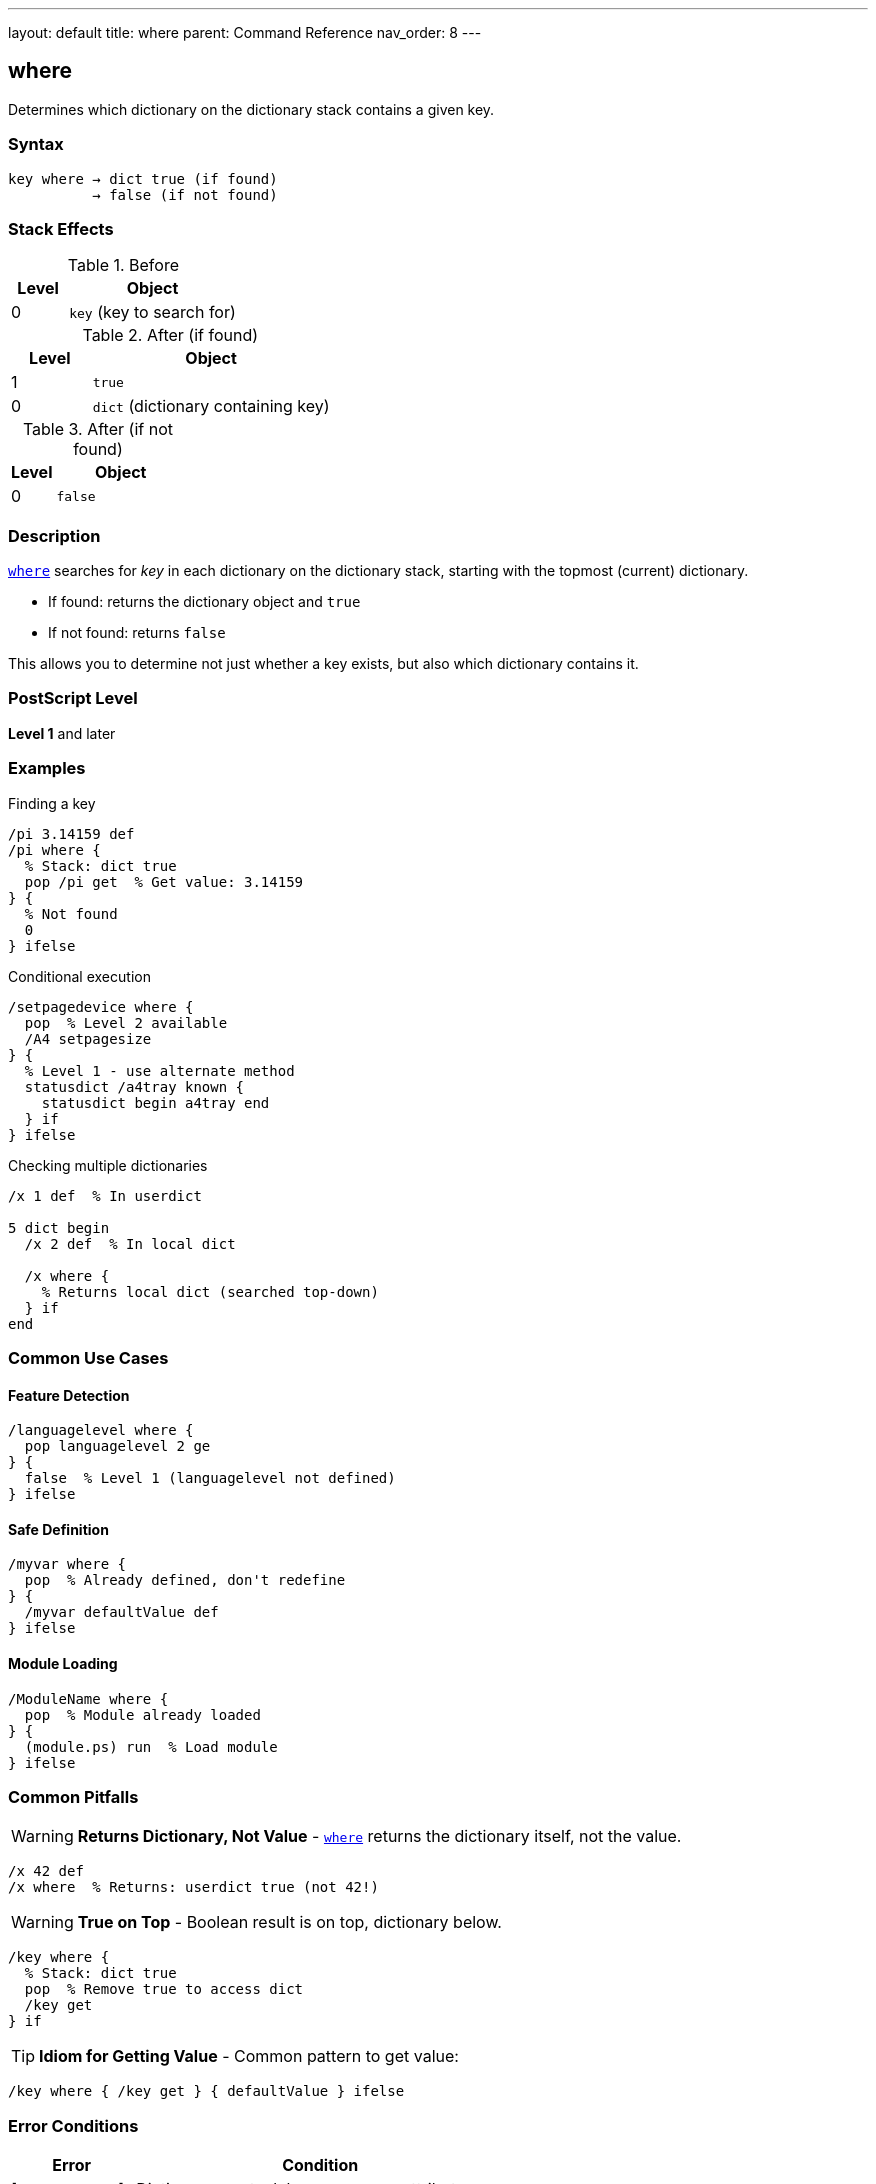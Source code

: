---
layout: default
title: where
parent: Command Reference
nav_order: 8
---

== where

Determines which dictionary on the dictionary stack contains a given key.

=== Syntax

----
key where → dict true (if found)
          → false (if not found)
----

=== Stack Effects

.Before
[cols="1,3"]
|===
| Level | Object

| 0
| `key` (key to search for)
|===

.After (if found)
[cols="1,3"]
|===
| Level | Object

| 1
| `true`

| 0
| `dict` (dictionary containing key)
|===

.After (if not found)
[cols="1,3"]
|===
| Level | Object

| 0
| `false`
|===

=== Description

link:/docs/commands/references/where/[`where`] searches for _key_ in each dictionary on the dictionary stack, starting with the topmost (current) dictionary.

* If found: returns the dictionary object and `true`
* If not found: returns `false`

This allows you to determine not just whether a key exists, but also which dictionary contains it.

=== PostScript Level

*Level 1* and later

=== Examples

.Finding a key
[source,postscript]
----
/pi 3.14159 def
/pi where {
  % Stack: dict true
  pop /pi get  % Get value: 3.14159
} {
  % Not found
  0
} ifelse
----

.Conditional execution
[source,postscript]
----
/setpagedevice where {
  pop  % Level 2 available
  /A4 setpagesize
} {
  % Level 1 - use alternate method
  statusdict /a4tray known {
    statusdict begin a4tray end
  } if
} ifelse
----

.Checking multiple dictionaries
[source,postscript]
----
/x 1 def  % In userdict

5 dict begin
  /x 2 def  % In local dict

  /x where {
    % Returns local dict (searched top-down)
  } if
end
----

=== Common Use Cases

==== Feature Detection

[source,postscript]
----
/languagelevel where {
  pop languagelevel 2 ge
} {
  false  % Level 1 (languagelevel not defined)
} ifelse
----

==== Safe Definition

[source,postscript]
----
/myvar where {
  pop  % Already defined, don't redefine
} {
  /myvar defaultValue def
} ifelse
----

==== Module Loading

[source,postscript]
----
/ModuleName where {
  pop  % Module already loaded
} {
  (module.ps) run  % Load module
} ifelse
----

=== Common Pitfalls

WARNING: *Returns Dictionary, Not Value* - link:/docs/commands/references/where/[`where`] returns the dictionary itself, not the value.

[source,postscript]
----
/x 42 def
/x where  % Returns: userdict true (not 42!)
----

WARNING: *True on Top* - Boolean result is on top, dictionary below.

[source,postscript]
----
/key where {
  % Stack: dict true
  pop  % Remove true to access dict
  /key get
} if
----

TIP: *Idiom for Getting Value* - Common pattern to get value:

[source,postscript]
----
/key where { /key get } { defaultValue } ifelse
----

=== Error Conditions

[cols="1,3"]
|===
| Error | Condition

| [`invalidaccess`]
| Dictionary on stack has no-access attribute

| [`stackoverflow`]
| Not enough room for results

| [`stackunderflow`]
| No operand on stack

| [`typecheck`]
| Operand wrong type
|===

=== Implementation Notes

* Searches dictionary stack top-down
* Stops at first match
* Returns actual dictionary object
* Fast operation (series of hash lookups)

=== Comparison with known

[cols="2,3,3"]
|===
| Aspect | link:/docs/commands/references/known/[`known`] | link:/docs/commands/references/where/[`where`]

| Search scope
| Specific dictionary
| Entire dictionary stack

| Returns
| Boolean only
| Dictionary + boolean

| Syntax
| `dict key known`
| `key where`

| Not found
| `false`
| `false`
|===

=== See Also

* link:/docs/commands/references/known/[`known`] - Check specific dictionary
* link:/docs/commands/references/load/[`load`] - Get value from dictionary stack
* link:/docs/commands/references/def/[`def`] - Define in current dictionary
* link:/docs/commands/references/store/[`store`] - Store in dictionary stack
* link:/docs/commands/references/get/[`get`] - Get from specific dictionary